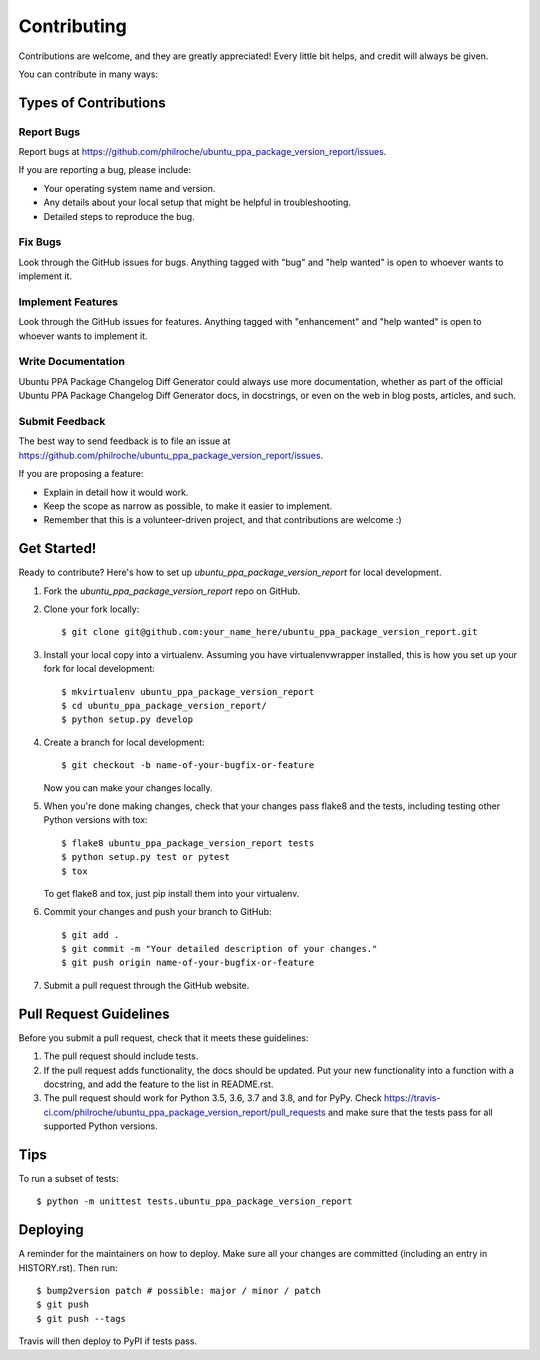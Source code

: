 .. highlight:: shell

============
Contributing
============

Contributions are welcome, and they are greatly appreciated! Every little bit
helps, and credit will always be given.

You can contribute in many ways:

Types of Contributions
----------------------

Report Bugs
~~~~~~~~~~~

Report bugs at https://github.com/philroche/ubuntu_ppa_package_version_report/issues.

If you are reporting a bug, please include:

* Your operating system name and version.
* Any details about your local setup that might be helpful in troubleshooting.
* Detailed steps to reproduce the bug.

Fix Bugs
~~~~~~~~

Look through the GitHub issues for bugs. Anything tagged with "bug" and "help
wanted" is open to whoever wants to implement it.

Implement Features
~~~~~~~~~~~~~~~~~~

Look through the GitHub issues for features. Anything tagged with "enhancement"
and "help wanted" is open to whoever wants to implement it.

Write Documentation
~~~~~~~~~~~~~~~~~~~

Ubuntu PPA Package Changelog Diff Generator could always use more documentation, whether as part of the
official Ubuntu PPA Package Changelog Diff Generator docs, in docstrings, or even on the web in blog posts,
articles, and such.

Submit Feedback
~~~~~~~~~~~~~~~

The best way to send feedback is to file an issue at https://github.com/philroche/ubuntu_ppa_package_version_report/issues.

If you are proposing a feature:

* Explain in detail how it would work.
* Keep the scope as narrow as possible, to make it easier to implement.
* Remember that this is a volunteer-driven project, and that contributions
  are welcome :)

Get Started!
------------

Ready to contribute? Here's how to set up `ubuntu_ppa_package_version_report` for local development.

1. Fork the `ubuntu_ppa_package_version_report` repo on GitHub.
2. Clone your fork locally::

    $ git clone git@github.com:your_name_here/ubuntu_ppa_package_version_report.git

3. Install your local copy into a virtualenv. Assuming you have virtualenvwrapper installed, this is how you set up your fork for local development::

    $ mkvirtualenv ubuntu_ppa_package_version_report
    $ cd ubuntu_ppa_package_version_report/
    $ python setup.py develop

4. Create a branch for local development::

    $ git checkout -b name-of-your-bugfix-or-feature

   Now you can make your changes locally.

5. When you're done making changes, check that your changes pass flake8 and the
   tests, including testing other Python versions with tox::

    $ flake8 ubuntu_ppa_package_version_report tests
    $ python setup.py test or pytest
    $ tox

   To get flake8 and tox, just pip install them into your virtualenv.

6. Commit your changes and push your branch to GitHub::

    $ git add .
    $ git commit -m "Your detailed description of your changes."
    $ git push origin name-of-your-bugfix-or-feature

7. Submit a pull request through the GitHub website.

Pull Request Guidelines
-----------------------

Before you submit a pull request, check that it meets these guidelines:

1. The pull request should include tests.
2. If the pull request adds functionality, the docs should be updated. Put
   your new functionality into a function with a docstring, and add the
   feature to the list in README.rst.
3. The pull request should work for Python 3.5, 3.6, 3.7 and 3.8, and for PyPy. Check
   https://travis-ci.com/philroche/ubuntu_ppa_package_version_report/pull_requests
   and make sure that the tests pass for all supported Python versions.

Tips
----

To run a subset of tests::


    $ python -m unittest tests.ubuntu_ppa_package_version_report

Deploying
---------

A reminder for the maintainers on how to deploy.
Make sure all your changes are committed (including an entry in HISTORY.rst).
Then run::

$ bump2version patch # possible: major / minor / patch
$ git push
$ git push --tags

Travis will then deploy to PyPI if tests pass.
